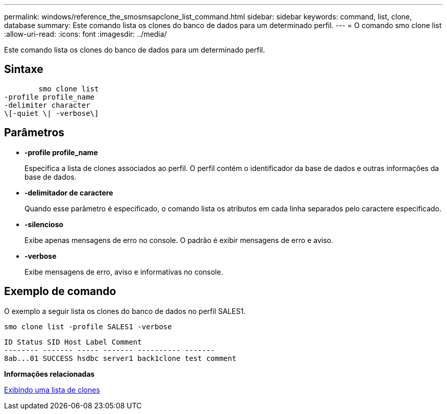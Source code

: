 ---
permalink: windows/reference_the_smosmsapclone_list_command.html 
sidebar: sidebar 
keywords: command, list, clone, database 
summary: Este comando lista os clones do banco de dados para um determinado perfil. 
---
= O comando smo clone list
:allow-uri-read: 
:icons: font
:imagesdir: ../media/


[role="lead"]
Este comando lista os clones do banco de dados para um determinado perfil.



== Sintaxe

[listing]
----

        smo clone list
-profile profile_name
-delimiter character
\[-quiet \| -verbose\]
----


== Parâmetros

* *-profile profile_name*
+
Especifica a lista de clones associados ao perfil. O perfil contém o identificador da base de dados e outras informações da base de dados.

* *-delimitador de caractere*
+
Quando esse parâmetro é especificado, o comando lista os atributos em cada linha separados pelo caractere especificado.

* *-silencioso*
+
Exibe apenas mensagens de erro no console. O padrão é exibir mensagens de erro e aviso.

* *-verbose*
+
Exibe mensagens de erro, aviso e informativas no console.





== Exemplo de comando

O exemplo a seguir lista os clones do banco de dados no perfil SALES1.

[listing]
----
smo clone list -profile SALES1 -verbose
----
[listing]
----
ID Status SID Host Label Comment
-------- ------- ----- ------- ---------- -------
8ab...01 SUCCESS hsdbc server1 back1clone test comment
----
*Informações relacionadas*

xref:task_viewing_a_list_of_clones.adoc[Exibindo uma lista de clones]
